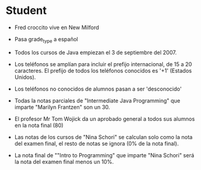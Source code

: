 * Student
- Fred croccito vive en New Milford 

- Pasa grade_type a español

- Todos los cursos de Java empiezan el 3 de septiembre del 2007.

- Los teléfonos se amplían para incluir el prefijo internacional, de 15 a 20 caracteres. El prefijo de todos los teléfonos conocidos es '+1' (Estados Unidos).

- Los teléfonos no conocidos de alumnos pasan a ser 'desconocido'

- Todas la notas parciales de "Intermediate Java Programming" que imparte "Marilyn Frantzen" son un 30.

- El profesor Mr Tom Wojick da un aprobado general a todos sus alumnos en la nota final (80)

- Las notas de los cursos de "Nina Schori" se calculan solo como la nota del examen final, el resto de notas se ignora (0% de la nota final).

- La nota final de ""Intro to Programming" que imparte "Nina	Schori" será la nota del examen final menos un 10%.


